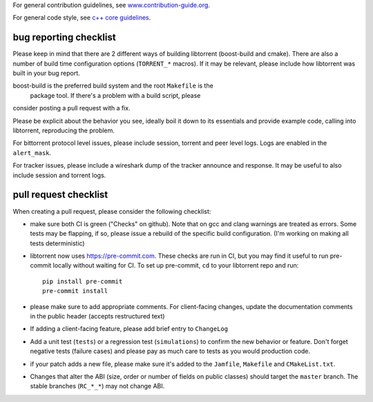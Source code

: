 For general contribution guidelines, see `www.contribution-guide.org`__.

.. __: http://www.contribution-guide.org/

For general code style, see `c++ core guidelines`__.

.. __: http://isocpp.github.io/CppCoreGuidelines/CppCoreGuidelines

bug reporting checklist
.......................

Please keep in mind that there are 2 different ways of building
libtorrent (boost-build and cmake). There are also a number of build
time configuration options (``TORRENT_*`` macros). If it may be relevant, please
include how libtorrent was built in your bug report.

boost-build is the preferred build system and the root ``Makefile`` is the
 package tool. If there's a problem with a build script, please
consider posting a pull request with a fix.

Please be explicit about the behavior you see, ideally boil it down to its
essentials and provide example code, calling into libtorrent, reproducing the
problem.

For bittorrent protocol level issues, please include session, torrent and peer
level logs. Logs are enabled in the ``alert_mask``.

For tracker issues, please include a wireshark dump of the tracker announce
and response. It may be useful to also include session and torrent logs.

pull request checklist
......................

When creating a pull request, please consider the following checklist:

* make sure both CI is green ("Checks" on github). Note that on gcc and
  clang warnings are treated as errors. Some tests may be flapping, if so,
  please issue a rebuild of the specific build configuration. (I'm working on
  making all tests deterministic)
* libtorrent now uses https://pre-commit.com. These checks are run in CI, but
  you may find it useful to run pre-commit locally without waiting for CI.
  To set up pre-commit, ``cd`` to your libtorrent repo and run::
    pip install pre-commit
    pre-commit install
* please make sure to add appropriate comments. For client-facing changes,
  update the documentation comments in the public header (accepts restructured
  text)
* If adding a client-facing feature, please add brief entry to ``ChangeLog``
* Add a unit test (``tests``) or a regression test (``simulations``) to confirm
  the new behavior or feature. Don't forget negative tests (failure cases) and
  please pay as much care to tests as you would production code.
* if your patch adds a new file, please make sure it's added to
  the ``Jamfile``, ``Makefile`` and ``CMakeList.txt``.
* Changes that alter the ABI (size, order or number of fields on public classes)
  should target the ``master`` branch. The stable branches (``RC_*_*``) may not
  change ABI.
